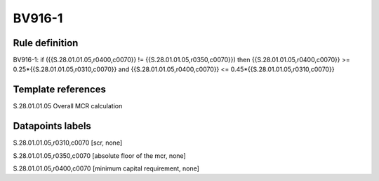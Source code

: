 =======
BV916-1
=======

Rule definition
---------------

BV916-1: if ({{S.28.01.01.05,r0400,c0070}} != {{S.28.01.01.05,r0350,c0070}}) then {{S.28.01.01.05,r0400,c0070}} >= 0.25*{{S.28.01.01.05,r0310,c0070}} and {{S.28.01.01.05,r0400,c0070}} <= 0.45*{{S.28.01.01.05,r0310,c0070}}


Template references
-------------------

S.28.01.01.05 Overall MCR calculation


Datapoints labels
-----------------

S.28.01.01.05,r0310,c0070 [scr, none]

S.28.01.01.05,r0350,c0070 [absolute floor of the mcr, none]

S.28.01.01.05,r0400,c0070 [minimum capital requirement, none]



